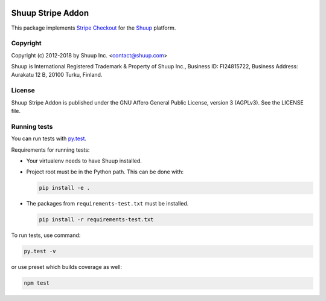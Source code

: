 .. image:: https://travis-ci.org/shuup/shuup-stripe.svg?branch=master
    :target: https://travis-ci.org/shuup/shuup-stripe
.. image::
   https://codecov.io/gh/shuup/shuup-stripe/branch/master/graph/badge.svg
   :target: https://codecov.io/gh/shuup/shuup-stripe

Shuup Stripe Addon
==================

This package implements `Stripe Checkout <https://stripe.com/checkout>`__
for the `Shuup <https://shuup.com/>`__ platform.

Copyright
---------

Copyright (c) 2012-2018 by Shuup Inc. <contact@shuup.com>

Shuup is International Registered Trademark & Property of Shuup Inc.,
Business ID: FI24815722, Business Address: Aurakatu 12 B, 20100 Turku,
Finland.

License
-------

Shuup Stripe Addon is published under the GNU Affero General Public License,
version 3 (AGPLv3). See the LICENSE file.

Running tests
-------------

You can run tests with `py.test <http://pytest.org/>`_.

Requirements for running tests:

* Your virtualenv needs to have Shuup installed.

* Project root must be in the Python path.  This can be done with:

  .. code:: sh

     pip install -e .

* The packages from ``requirements-test.txt`` must be installed.

  .. code:: sh

     pip install -r requirements-test.txt

To run tests, use command:

.. code:: sh

   py.test -v

or use preset which builds coverage as well:

.. code:: sh

   npm test
